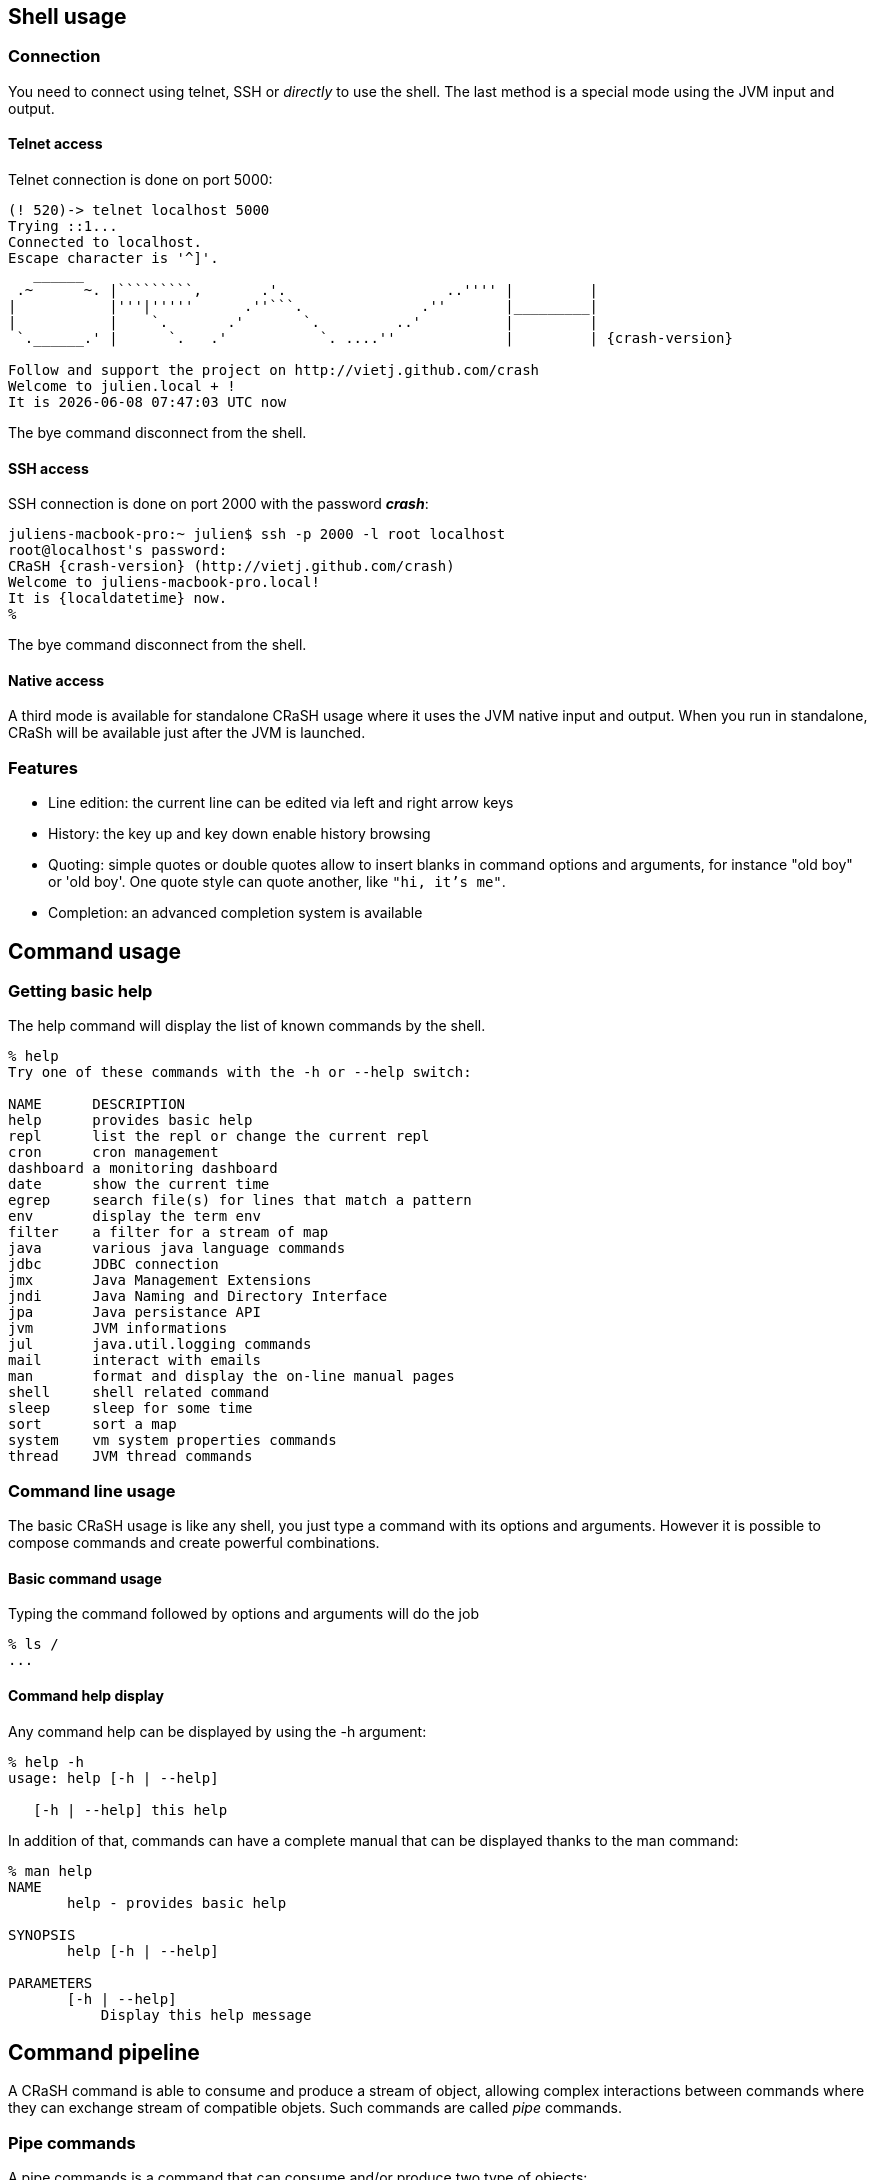 == Shell usage

[[connection]]
=== Connection

You need to connect using telnet, SSH or _directly_ to use the
shell.  The last method is a special mode using the JVM input and output.

==== Telnet access

Telnet connection is done on port 5000:

[subs="attributes,specialcharacters", options="nowrap"]
----
(! 520)-> telnet localhost 5000
Trying ::1...
Connected to localhost.
Escape character is '^]'.
   ______
 .~      ~. |`````````,       .'.                   ..'''' |         |
|           |'''|'''''      .''```.              .''       |_________|
|           |    `.       .'       `.         ..'          |         |
 `.______.' |      `.   .'           `. ....''             |         | {crash-version}

Follow and support the project on http://vietj.github.com/crash
Welcome to julien.local + !
It is {localdatetime} now
----

The +bye+ command disconnect from the shell.

==== SSH access

SSH connection is done on port 2000 with the password *_crash_*:

----
juliens-macbook-pro:~ julien$ ssh -p 2000 -l root localhost
root@localhost's password:
CRaSH {crash-version} (http://vietj.github.com/crash)
Welcome to juliens-macbook-pro.local!
It is {localdatetime} now.
%
----

The +bye+ command disconnect from the shell.

==== Native access

A third mode is available for standalone CRaSH usage where it uses the
JVM native input and output. When you run in standalone, CRaSh will be available just after the JVM is launched.

=== Features

* Line edition: the current line can be edited via left and right arrow keys
* History: the key up and key down enable history browsing
* Quoting: simple quotes or double quotes allow to insert blanks in command options and arguments, for instance
+"old boy"+ or +'old boy'+. One quote style can quote another, like `"hi, it's me"`.
* Completion: an advanced completion system is available

== Command usage

=== Getting basic help

The +help+ command will display the list of known commands by the shell.

----
% help
Try one of these commands with the -h or --help switch:

NAME      DESCRIPTION
help      provides basic help
repl      list the repl or change the current repl
cron      cron management
dashboard a monitoring dashboard
date      show the current time
egrep     search file(s) for lines that match a pattern
env       display the term env
filter    a filter for a stream of map
java      various java language commands
jdbc      JDBC connection
jmx       Java Management Extensions
jndi      Java Naming and Directory Interface
jpa       Java persistance API
jvm       JVM informations
jul       java.util.logging commands
mail      interact with emails
man       format and display the on-line manual pages
shell     shell related command
sleep     sleep for some time
sort      sort a map
system    vm system properties commands
thread    JVM thread commands
----

=== Command line usage

The basic CRaSH usage is like any shell, you just type a command with its options and arguments. However it is possible
 to compose commands and create powerful combinations.

==== Basic command usage

Typing the command followed by options and arguments will do the job

----
% ls /
...
----

==== Command help display

Any command help can be displayed by using the -h argument:

----
% help -h
usage: help [-h | --help]

   [-h | --help] this help
----

In addition of that, commands can have a complete manual that can be displayed thanks to the +man+ command:

----
% man help
NAME
       help - provides basic help

SYNOPSIS
       help [-h | --help]

PARAMETERS
       [-h | --help]
           Display this help message
----

== Command pipeline

A CRaSH command is able to consume and produce a stream of object, allowing complex interactions between commands
where they can exchange stream of compatible objets. Such commands are called _pipe_ commands.

=== Pipe commands

A pipe commands is a command that can consume and/or produce two type of objects:

* the _consumed_ type: the type of the object that the command consumes
* the _produced_ type: the type of the object that the command produces

The Java generic declaration notation is used to denote the command capabilities: +<C, P>+, for instance
the _filter_ is a +<Map, Map>+ pipe.

Non pipe command consumes the +java.lang.Void+ type and produces the +java.lang.Object+ type: +<Void, Object>+ . Such
commands will discard any input and can produce any kind of object.

The types consumed and produced by a command are documented in the _STREAM_ section of its manual, let's
read the +system propls+ manual:

----
% man system propls
NAME
       system propls - list the vm system properties

SYNOPSIS
       system [-h | --help] propls [-f | --filter]

STREAM
       system propls <java.lang.Void, java.util.Map>

PARAMETERS
       [-h | --help]
           Display this help message

       [-f | --filter]
           filter the property with a regular expression on their name
----

The system propls_ command is a command that:

* consumes no object (+Void+)
* produces system properties as +<java.util.Map>+ objects with two entries _NAME_ and _VALUE_

Such command is often referred as a _producer_ command as it produces a stream of objects that will
either be rendered in the shell or consumed by other commands.

Other pipe commands are usually _filters_ because they consumes and produces objects, for instance
the _filter_ command consumes +Map+ objects and produces +Map+ objects:

----
% man filter
NAME
       filter - a filter for a stream of map

SYNOPSIS
       filter [-p | --pattern] [-h | --help]

STREAM
       filter <java.util.Map, java.util.Map>

PARAMETERS
       [-p | --pattern]
           format <key>:<value>

       [-h | --help]
           Display this help message
----

This command consumers any map it receives and produces a subset of the maps based on the _pattern_, providing opportunity
for applying other filters down the road.

=== Creating a pipeline

This operation can be achieved with the pipe operator `|` and we can combine the +system propls+ and
the +filter+ command together:

----
% system propls | filter -p NAME:*Hosts

NAME               VALUE
---------------------------------------------------------
http.nonProxyHosts local|*.local|169.254/16|*.169.254/16
socksNonProxyHosts local|*.local|169.254/16|*.169.254/16
ftp.nonProxyHosts  local|*.local|169.254/16|*.169.254/16
----

This work naturally because we have the same type +Map+ shared by the two commands. When the type
does not match, several scenarios can happen, depending on the type declared by the piped command:

* +Void+ : all objects are discarded
* a super type of the produced type : the objects are consumed since they are acceptable by the command
* +org.crsh.text.Chunk+ : the chunk is an object representing some textual data. In this case the object
+toString()+ method is called and the returning string is transformed into a Chunk object

=== Pipeline commands

Here is a quick overview of various commands that can interract with the object pipe

==== Thread

The +thread+ command manipulates +java.lang.Thread+ objects:

* +thread ls+ : produces threads
* +thread interrupt+ : interrupts threads
* +thread stop+ : stop threads
* +thread dump+ : dump thread stacktrace

==== Jul command

The +Jul+ command manipulates +java.util.logging.Logger+ objects:

* +jul ls+ : produces logger objects
* +jul send+ : consumes logger object and sends a message
* +jul tail+ : produces log record objects
* +jul set+ : consumes logger object and sets the log level
* +jul add+ : create new logger and produces them

==== JDBC command

The +jdbc+ command manipulates tables as +java.util.Map+ objects:

* +jdbc select+ : execute a query and produce a stream of map
* +jdbc props+ : display the connection properties as a single map
* +jdbc info+ : describe the database as a stream of map

==== System command

* +system propls+ : produces a stream of map with the current system properties

==== Filter command

Filter maps based on value patterns.

==== Sort command

Buffer a stream and sort it based on keys.

==== JMX command

todo.

==== Egrep command

todo.

==== Jvm command

todo.